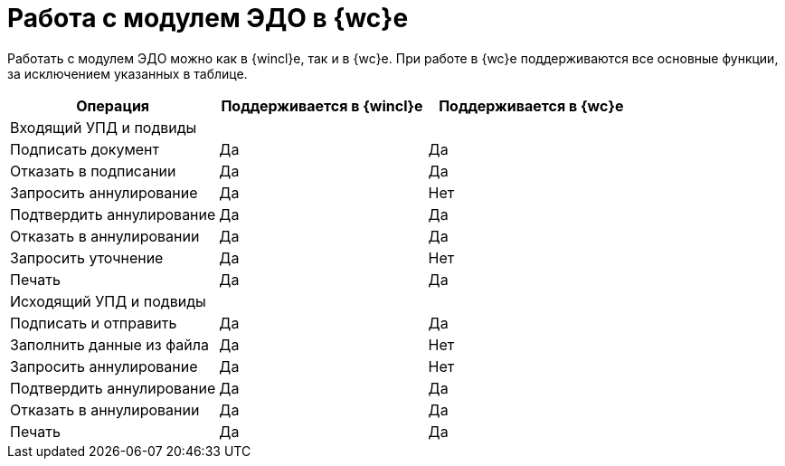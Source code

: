 = Работа с модулем ЭДО в {wc}е

Работать с модулем ЭДО можно как в {wincl}е, так и в {wc}е. При работе в {wc}е поддерживаются все основные функции, за исключением указанных в таблице.

[cols=",,",options="header"]
|===
|Операция |Поддерживается в {wincl}е |Поддерживается в {wc}е

3+|Входящий УПД и подвиды

|Подписать документ |Да |Да

|Отказать в подписании |Да |Да

|Запросить аннулирование |Да |Нет

|Подтвердить аннулирование |Да |Да

|Отказать в аннулировании |Да |Да

|Запросить уточнение |Да |Нет

|Печать |Да |Да

3+|Исходящий УПД и подвиды

|Подписать и отправить |Да |Да

|Заполнить данные из файла |Да |Нет

|Запросить аннулирование |Да |Нет

|Подтвердить аннулирование |Да |Да

|Отказать в аннулировании |Да |Да

|Печать |Да |Да
|===
